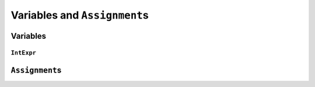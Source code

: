 ..  _hood_assignment:

Variables and ``Assignment``\s
---------------------------------------------

..  only:: draft 

    toto

Variables
^^^^^^^^^^^

..  only:: draft 

    There are **four** (3 + 1) types of variables:
    
    * ``IntVar``:
    * ``IntervalVar``: Inherits ``PropagationBaseObject``.
        An interval var is often used in scheduling. Its main
        characteristics are its start position, its duration and its end
        date. All these characteristics can be queried, set and demons can
        be posted on their modifications.  An important aspect is
        optionality. An interval var can be performed or not. If
        unperformed, then it simply does not exist. Its characteristics
        cannot be accessed anymore. An interval var is automatically marked
        as unperformed when it is not consistent anymore (start greater
        than end, duration < 0...)

    * ``SequenceVar``: Inherits ``PropagationBaseObject``.
        A sequence variable is a variable which domain is a set of possible
        orderings of the interval variables. It allows ordering tasks.  It
        has two sets of methods: ComputePossibleFirstsAndLasts() which
        returns the list of interval variables thant can be ranked first or
        lasts, and RankFirst/RankNotFirst/RankLast/RankNotLast which can be
        used to create the search decision.

    * ``OptimizeVar``: Inherits from ``SearchMonitor``.
        This class encapsulate an objective. It requires the direction
        (minimize or maximize), the variable to optimize and the
        improvement step.
        
    ..  topic:: What is ``SetVar``?
    
        ``SetVar`` inherits ``PropagationBaseObject`` and ...

``IntExpr``
"""""""""""""""

..  only:: draft

    The class IntExpr is the base of all integer expressions in
    constraint programming.
    
    It contains the basic protocol for an expression:
    
    - setting and modifying its bound
    - querying if it is bound
    - listening to events modifying its bounds
    - casting it into a variable (instance of IntVar)

    class IntExpr : public PropagationBaseObject 
    


``Assignment``\s
^^^^^^^^^^^^^^^^^^

..  only:: draft 

    The ``Assignment`` class is declared in the header :file:`constraint_solver/constraint_solver.h` 
    and defined in the file :file:`constraint_solver/assignment.cc`.
    
    An ``Assignment`` is basically a mapping between some variables and their domains. It is used 
    to report solutions to the user and let the user store solutions (and eventually pass them back to the solver). 
    
    For efficiency, an ``Assignment`` contains simplified versions of the 
    variables:
    
    * ``IntVar``\s are replaced by ``IntVarElement``\s;
    * ``IntervalVar``\s are replaced by ``IntervalVarElement``\s;
    * ``SequenceVar``\s are replaced by ``SequenceVarElement``\s and 
    * ``OptimizeVar`` is replaced by an ``IntVarElement``.
     

    Explain:
    
    * Store <-> Restore mechanism. 
    * Activated or not 
    * Load, Save
    * 

..  raw:: html
    
    <br><br><br><br><br><br><br><br><br><br><br><br><br><br><br><br><br><br><br><br><br><br><br><br><br><br><br>
    <br><br><br><br><br><br><br><br><br><br><br><br><br><br><br><br><br><br><br><br><br><br><br><br><br><br><br>

